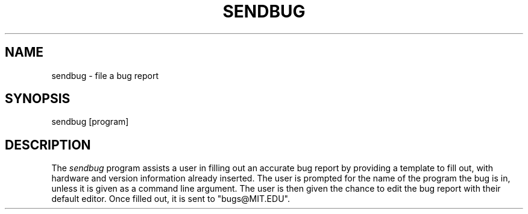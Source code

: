 .\"     $Id: sendbug.1,v 1.4 2002-11-22 19:36:54 rbasch Exp $
.\"
.TH SENDBUG 1 "19 April 1992"
.ds ]W MIT Project Athena
.SH NAME
sendbug \- file a bug report

.SH SYNOPSIS
.nf
sendbug [program]
.fi

.SH DESCRIPTION
The \fIsendbug\fR program assists a user in filling out an accurate bug
report by providing a template to fill out, with hardware and version
information already inserted.  The user is prompted for the name of
the program the bug is in, unless it is given as a command line
argument.  The user is then given the chance to edit the bug report
with their default editor.  Once filled out, it is sent to "bugs@MIT.EDU".
